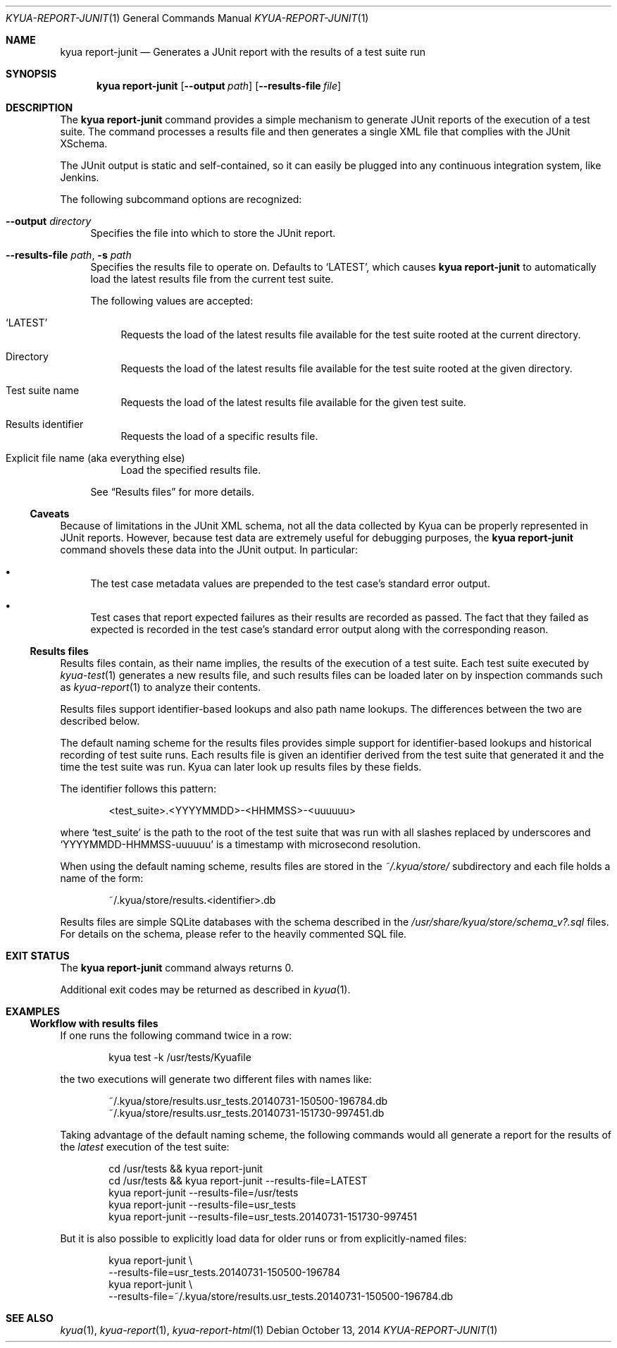 .\" Copyright 2014 The Kyua Authors.
.\" All rights reserved.
.\"
.\" Redistribution and use in source and binary forms, with or without
.\" modification, are permitted provided that the following conditions are
.\" met:
.\"
.\" * Redistributions of source code must retain the above copyright
.\"   notice, this list of conditions and the following disclaimer.
.\" * Redistributions in binary form must reproduce the above copyright
.\"   notice, this list of conditions and the following disclaimer in the
.\"   documentation and/or other materials provided with the distribution.
.\" * Neither the name of Google Inc. nor the names of its contributors
.\"   may be used to endorse or promote products derived from this software
.\"   without specific prior written permission.
.\"
.\" THIS SOFTWARE IS PROVIDED BY THE COPYRIGHT HOLDERS AND CONTRIBUTORS
.\" "AS IS" AND ANY EXPRESS OR IMPLIED WARRANTIES, INCLUDING, BUT NOT
.\" LIMITED TO, THE IMPLIED WARRANTIES OF MERCHANTABILITY AND FITNESS FOR
.\" A PARTICULAR PURPOSE ARE DISCLAIMED. IN NO EVENT SHALL THE COPYRIGHT
.\" OWNER OR CONTRIBUTORS BE LIABLE FOR ANY DIRECT, INDIRECT, INCIDENTAL,
.\" SPECIAL, EXEMPLARY, OR CONSEQUENTIAL DAMAGES (INCLUDING, BUT NOT
.\" LIMITED TO, PROCUREMENT OF SUBSTITUTE GOODS OR SERVICES; LOSS OF USE,
.\" DATA, OR PROFITS; OR BUSINESS INTERRUPTION) HOWEVER CAUSED AND ON ANY
.\" THEORY OF LIABILITY, WHETHER IN CONTRACT, STRICT LIABILITY, OR TORT
.\" (INCLUDING NEGLIGENCE OR OTHERWISE) ARISING IN ANY WAY OUT OF THE USE
.\" OF THIS SOFTWARE, EVEN IF ADVISED OF THE POSSIBILITY OF SUCH DAMAGE.
.Dd October 13, 2014
.Dt KYUA-REPORT-JUNIT 1
.Os
.Sh NAME
.Nm "kyua report-junit"
.Nd Generates a JUnit report with the results of a test suite run
.Sh SYNOPSIS
.Nm
.Op Fl -output Ar path
.Op Fl -results-file Ar file
.Sh DESCRIPTION
The
.Nm
command provides a simple mechanism to generate JUnit reports of the
execution of a test suite.
The command processes a results file and then generates a single XML file
that complies with the JUnit XSchema.
.Pp
The JUnit output is static and self-contained, so it can easily be plugged
into any continuous integration system, like Jenkins.
.Pp
The following subcommand options are recognized:
.Bl -tag -width XX
.It Fl -output Ar directory
Specifies the file into which to store the JUnit report.
.It Fl -results-file Ar path , Fl s Ar path
.\" Copyright 2014 The Kyua Authors.
.\" All rights reserved.
.\"
.\" Redistribution and use in source and binary forms, with or without
.\" modification, are permitted provided that the following conditions are
.\" met:
.\"
.\" * Redistributions of source code must retain the above copyright
.\"   notice, this list of conditions and the following disclaimer.
.\" * Redistributions in binary form must reproduce the above copyright
.\"   notice, this list of conditions and the following disclaimer in the
.\"   documentation and/or other materials provided with the distribution.
.\" * Neither the name of Google Inc. nor the names of its contributors
.\"   may be used to endorse or promote products derived from this software
.\"   without specific prior written permission.
.\"
.\" THIS SOFTWARE IS PROVIDED BY THE COPYRIGHT HOLDERS AND CONTRIBUTORS
.\" "AS IS" AND ANY EXPRESS OR IMPLIED WARRANTIES, INCLUDING, BUT NOT
.\" LIMITED TO, THE IMPLIED WARRANTIES OF MERCHANTABILITY AND FITNESS FOR
.\" A PARTICULAR PURPOSE ARE DISCLAIMED. IN NO EVENT SHALL THE COPYRIGHT
.\" OWNER OR CONTRIBUTORS BE LIABLE FOR ANY DIRECT, INDIRECT, INCIDENTAL,
.\" SPECIAL, EXEMPLARY, OR CONSEQUENTIAL DAMAGES (INCLUDING, BUT NOT
.\" LIMITED TO, PROCUREMENT OF SUBSTITUTE GOODS OR SERVICES; LOSS OF USE,
.\" DATA, OR PROFITS; OR BUSINESS INTERRUPTION) HOWEVER CAUSED AND ON ANY
.\" THEORY OF LIABILITY, WHETHER IN CONTRACT, STRICT LIABILITY, OR TORT
.\" (INCLUDING NEGLIGENCE OR OTHERWISE) ARISING IN ANY WAY OUT OF THE USE
.\" OF THIS SOFTWARE, EVEN IF ADVISED OF THE POSSIBILITY OF SUCH DAMAGE.
Specifies the results file to operate on.
Defaults to
.Sq LATEST ,
which causes
.Nm
to automatically load the latest results file from the current test suite.
.Pp
The following values are accepted:
.Bl -tag -width XX
.It Sq LATEST
Requests the load of the latest results file available for the test suite rooted
at the current directory.
.It Directory
Requests the load of the latest results file available for the test suite rooted
at the given directory.
.It Test suite name
Requests the load of the latest results file available for the given test suite.
.It Results identifier
Requests the load of a specific results file.
.It Explicit file name (aka everything else)
Load the specified results file.
.El
.Pp
See
.Sx Results files
for more details.
.El
.Ss Caveats
Because of limitations in the JUnit XML schema, not all the data collected by
Kyua can be properly represented in JUnit reports.
However, because test data are extremely useful for debugging purposes, the
.Nm
command shovels these data into the JUnit output.
In particular:
.Bl -bullet
.It
The test case metadata values are prepended to the test case's standard error
output.
.It
Test cases that report expected failures as their results are recorded as
passed.
The fact that they failed as expected is recorded in the test case's standard
error output along with the corresponding reason.
.El
.Ss Results files
.\" Copyright 2014 The Kyua Authors.
.\" All rights reserved.
.\"
.\" Redistribution and use in source and binary forms, with or without
.\" modification, are permitted provided that the following conditions are
.\" met:
.\"
.\" * Redistributions of source code must retain the above copyright
.\"   notice, this list of conditions and the following disclaimer.
.\" * Redistributions in binary form must reproduce the above copyright
.\"   notice, this list of conditions and the following disclaimer in the
.\"   documentation and/or other materials provided with the distribution.
.\" * Neither the name of Google Inc. nor the names of its contributors
.\"   may be used to endorse or promote products derived from this software
.\"   without specific prior written permission.
.\"
.\" THIS SOFTWARE IS PROVIDED BY THE COPYRIGHT HOLDERS AND CONTRIBUTORS
.\" "AS IS" AND ANY EXPRESS OR IMPLIED WARRANTIES, INCLUDING, BUT NOT
.\" LIMITED TO, THE IMPLIED WARRANTIES OF MERCHANTABILITY AND FITNESS FOR
.\" A PARTICULAR PURPOSE ARE DISCLAIMED. IN NO EVENT SHALL THE COPYRIGHT
.\" OWNER OR CONTRIBUTORS BE LIABLE FOR ANY DIRECT, INDIRECT, INCIDENTAL,
.\" SPECIAL, EXEMPLARY, OR CONSEQUENTIAL DAMAGES (INCLUDING, BUT NOT
.\" LIMITED TO, PROCUREMENT OF SUBSTITUTE GOODS OR SERVICES; LOSS OF USE,
.\" DATA, OR PROFITS; OR BUSINESS INTERRUPTION) HOWEVER CAUSED AND ON ANY
.\" THEORY OF LIABILITY, WHETHER IN CONTRACT, STRICT LIABILITY, OR TORT
.\" (INCLUDING NEGLIGENCE OR OTHERWISE) ARISING IN ANY WAY OUT OF THE USE
.\" OF THIS SOFTWARE, EVEN IF ADVISED OF THE POSSIBILITY OF SUCH DAMAGE.
Results files contain, as their name implies, the results of the execution of a
test suite.
Each test suite executed by
.Xr kyua-test 1
generates a new results file, and such results files can be loaded later on by
inspection commands such as
.Xr kyua-report 1
to analyze their contents.
.Pp
Results files support identifier-based lookups and also path name lookups.
The differences between the two are described below.
.Pp
The default naming scheme for the results files provides simple support for
identifier-based lookups and historical recording of test suite runs.
Each results file is given an identifier derived from the test suite that
generated it and the time the test suite was run.
Kyua can later look up results files by these fields.
.Pp
The identifier follows this pattern:
.Bd -literal -offset indent
\*(Lttest_suite\*(Gt.\*(LtYYYYMMDD\*(Gt-\*(LtHHMMSS\*(Gt-\*(Ltuuuuuu\*(Gt
.Ed
.Pp
where
.Sq test_suite
is the path to the root of the test suite that was run with all slashes replaced
by underscores and
.Sq YYYYMMDD-HHMMSS-uuuuuu
is a timestamp with microsecond resolution.
.Pp
When using the default naming scheme, results files are stored in the
.Pa ~/.kyua/store/
subdirectory and each file holds a name of the form:
.Bd -literal -offset indent
~/.kyua/store/results.\*(Ltidentifier\*(Gt.db
.Ed
.Pp
Results files are simple SQLite databases with the schema described in the
.Pa /usr/share/kyua/store/schema_v?.sql
files.
For details on the schema, please refer to the heavily commented SQL file.
.Sh EXIT STATUS
The
.Nm
command always returns 0.
.Pp
Additional exit codes may be returned as described in
.Xr kyua 1 .
.Sh EXAMPLES
.Ss Workflow with results files
If one runs the following command twice in a row:
.Bd -literal -offset indent
kyua test -k /usr/tests/Kyuafile
.Ed
.Pp
the two executions will generate two different files with names like:
.Bd -literal -offset indent
~/.kyua/store/results.usr_tests.20140731-150500-196784.db
~/.kyua/store/results.usr_tests.20140731-151730-997451.db
.Ed
.Pp
Taking advantage of the default naming scheme, the following commands would all
generate a report for the results of the
.Em latest
execution of the test suite:
.Bd -literal -offset indent
cd /usr/tests && kyua report-junit
cd /usr/tests && kyua report-junit --results-file=LATEST
kyua report-junit --results-file=/usr/tests
kyua report-junit --results-file=usr_tests
kyua report-junit --results-file=usr_tests.20140731-151730-997451
.Ed
.Pp
But it is also possible to explicitly load data for older runs or from
explicitly-named files:
.Bd -literal -offset indent
kyua report-junit \\
    --results-file=usr_tests.20140731-150500-196784
kyua report-junit \\
    --results-file=~/.kyua/store/results.usr_tests.20140731-150500-196784.db
.Ed
.Sh SEE ALSO
.Xr kyua 1 ,
.Xr kyua-report 1 ,
.Xr kyua-report-html 1
